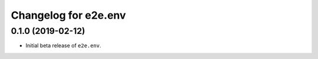 Changelog for e2e.env
=====================

0.1.0 (2019-02-12)
------------------

- Initial beta release of ``e2e.env``.

